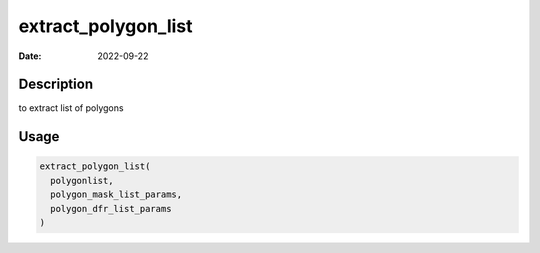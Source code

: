 ====================
extract_polygon_list
====================

:Date: 2022-09-22

Description
===========

to extract list of polygons

Usage
=====

.. code:: r

   extract_polygon_list(
     polygonlist,
     polygon_mask_list_params,
     polygon_dfr_list_params
   )
